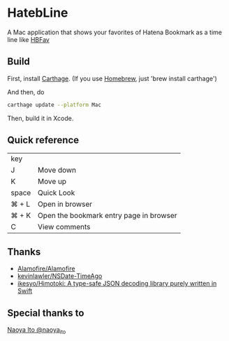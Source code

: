 * HatebLine

A Mac application that shows your favorites of Hatena Bookmark as a time line like [[http://hbfav.bloghackers.net/][HBFav]]

** Build

First, install [[https://github.com/Carthage/Carthage][Carthage]]. (If you use [[http://brew.sh/][Homebrew]], just 'brew install carthage')

And then, do
#+BEGIN_SRC sh
carthage update --platform Mac
#+END_SRC
Then, build it in Xcode.


** Quick reference

| key   |                                         |
| J     | Move down                               |
| K     | Move up                                 |
| space | Quick Look                              |
| ⌘ + L | Open in browser                         |
| ⌘ + K | Open the bookmark entry page in browser |
| C     | View comments                           |

** Thanks
- [[https://github.com/Alamofire/Alamofire][Alamofire/Alamofire]]
- [[https://github.com/kevinlawler/NSDate-TimeAgo][kevinlawler/NSDate-TimeAgo]]
- [[https://github.com/ikesyo/Himotoki][ikesyo/Himotoki: A type-safe JSON decoding library purely written in Swift]]

** Special thanks to
[[https://twitter.com/naoya_ito/status/690484404846653440][Naoya Ito @naoya_ito]]

